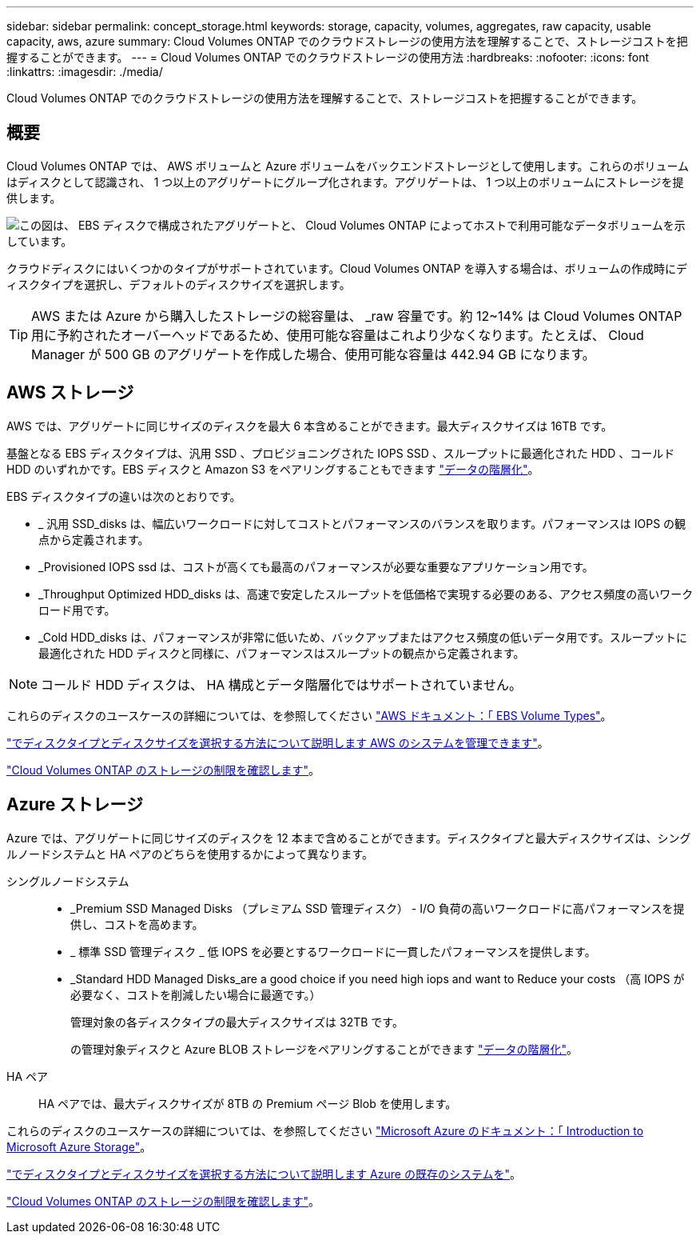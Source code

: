 ---
sidebar: sidebar 
permalink: concept_storage.html 
keywords: storage, capacity, volumes, aggregates, raw capacity, usable capacity, aws, azure 
summary: Cloud Volumes ONTAP でのクラウドストレージの使用方法を理解することで、ストレージコストを把握することができます。 
---
= Cloud Volumes ONTAP でのクラウドストレージの使用方法
:hardbreaks:
:nofooter: 
:icons: font
:linkattrs: 
:imagesdir: ./media/


[role="lead"]
Cloud Volumes ONTAP でのクラウドストレージの使用方法を理解することで、ストレージコストを把握することができます。



== 概要

Cloud Volumes ONTAP では、 AWS ボリュームと Azure ボリュームをバックエンドストレージとして使用します。これらのボリュームはディスクとして認識され、 1 つ以上のアグリゲートにグループ化されます。アグリゲートは、 1 つ以上のボリュームにストレージを提供します。

image:diagram_storage.png["この図は、 EBS ディスクで構成されたアグリゲートと、 Cloud Volumes ONTAP によってホストで利用可能なデータボリュームを示しています。"]

クラウドディスクにはいくつかのタイプがサポートされています。Cloud Volumes ONTAP を導入する場合は、ボリュームの作成時にディスクタイプを選択し、デフォルトのディスクサイズを選択します。


TIP: AWS または Azure から購入したストレージの総容量は、 _raw 容量です。約 12~14% は Cloud Volumes ONTAP 用に予約されたオーバーヘッドであるため、使用可能な容量はこれより少なくなります。たとえば、 Cloud Manager が 500 GB のアグリゲートを作成した場合、使用可能な容量は 442.94 GB になります。



== AWS ストレージ

AWS では、アグリゲートに同じサイズのディスクを最大 6 本含めることができます。最大ディスクサイズは 16TB です。

基盤となる EBS ディスクタイプは、汎用 SSD 、プロビジョニングされた IOPS SSD 、スループットに最適化された HDD 、コールド HDD のいずれかです。EBS ディスクと Amazon S3 をペアリングすることもできます link:concept_data_tiering.html["データの階層化"]。

EBS ディスクタイプの違いは次のとおりです。

* _ 汎用 SSD_disks は、幅広いワークロードに対してコストとパフォーマンスのバランスを取ります。パフォーマンスは IOPS の観点から定義されます。
* _Provisioned IOPS ssd は、コストが高くても最高のパフォーマンスが必要な重要なアプリケーション用です。
* _Throughput Optimized HDD_disks は、高速で安定したスループットを低価格で実現する必要のある、アクセス頻度の高いワークロード用です。
* _Cold HDD_disks は、パフォーマンスが非常に低いため、バックアップまたはアクセス頻度の低いデータ用です。スループットに最適化された HDD ディスクと同様に、パフォーマンスはスループットの観点から定義されます。



NOTE: コールド HDD ディスクは、 HA 構成とデータ階層化ではサポートされていません。

これらのディスクのユースケースの詳細については、を参照してください http://docs.aws.amazon.com/AWSEC2/latest/UserGuide/EBSVolumeTypes.html["AWS ドキュメント：「 EBS Volume Types"^]。

link:task_planning_your_config.html#sizing-your-system-in-aws["でディスクタイプとディスクサイズを選択する方法について説明します AWS のシステムを管理できます"]。

https://docs.netapp.com/cloud-volumes-ontap/us-en/reference_storage_limits_95.html["Cloud Volumes ONTAP のストレージの制限を確認します"]。



== Azure ストレージ

Azure では、アグリゲートに同じサイズのディスクを 12 本まで含めることができます。ディスクタイプと最大ディスクサイズは、シングルノードシステムと HA ペアのどちらを使用するかによって異なります。

シングルノードシステム::
+
--
* _Premium SSD Managed Disks （プレミアム SSD 管理ディスク） - I/O 負荷の高いワークロードに高パフォーマンスを提供し、コストを高めます。
* _ 標準 SSD 管理ディスク _ 低 IOPS を必要とするワークロードに一貫したパフォーマンスを提供します。
* _Standard HDD Managed Disks_are a good choice if you need high iops and want to Reduce your costs （高 IOPS が必要なく、コストを削減したい場合に最適です。）
+
管理対象の各ディスクタイプの最大ディスクサイズは 32TB です。

+
の管理対象ディスクと Azure BLOB ストレージをペアリングすることができます link:concept_data_tiering.html["データの階層化"]。



--
HA ペア:: HA ペアでは、最大ディスクサイズが 8TB の Premium ページ Blob を使用します。


これらのディスクのユースケースの詳細については、を参照してください https://azure.microsoft.com/documentation/articles/storage-introduction/["Microsoft Azure のドキュメント：「 Introduction to Microsoft Azure Storage"^]。

link:task_planning_your_config.html#sizing-your-system-in-azure["でディスクタイプとディスクサイズを選択する方法について説明します Azure の既存のシステムを"]。

https://docs.netapp.com/cloud-volumes-ontap/us-en/reference_storage_limits_95.html["Cloud Volumes ONTAP のストレージの制限を確認します"]。
